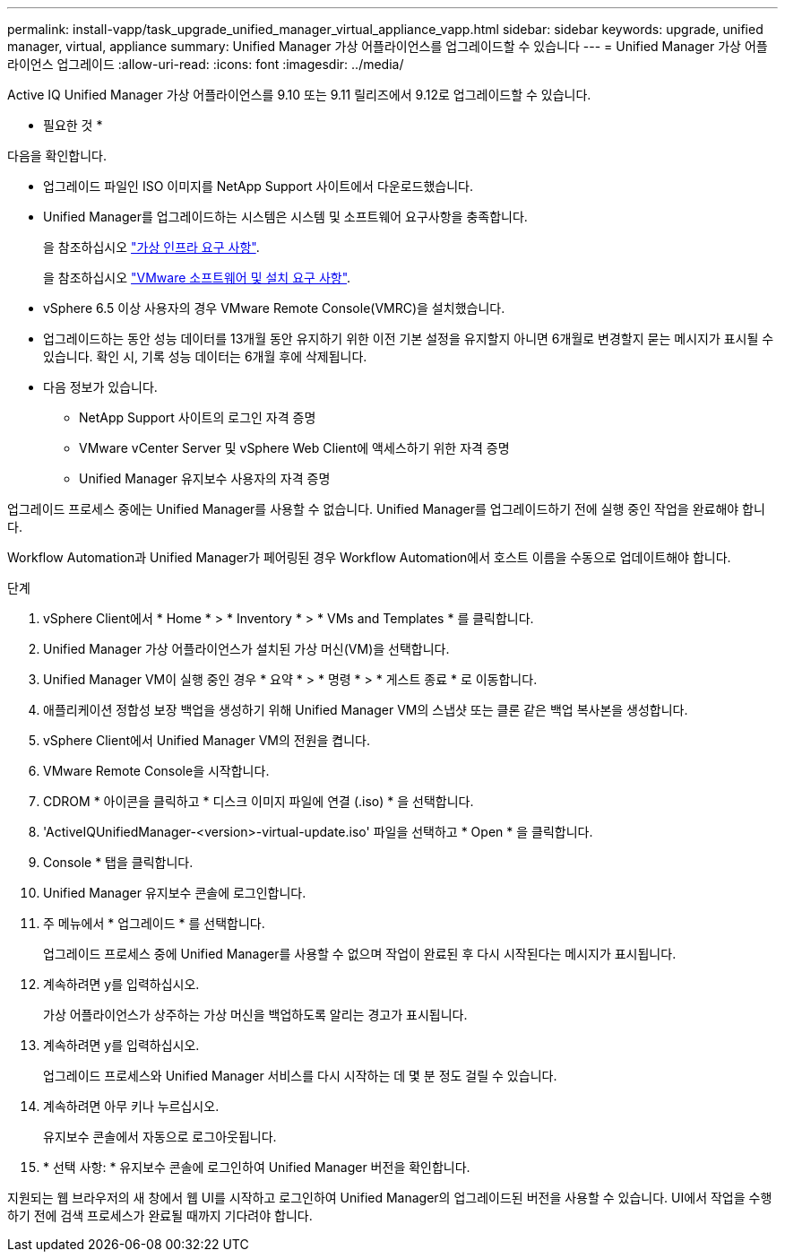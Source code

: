 ---
permalink: install-vapp/task_upgrade_unified_manager_virtual_appliance_vapp.html 
sidebar: sidebar 
keywords: upgrade, unified manager, virtual, appliance 
summary: Unified Manager 가상 어플라이언스를 업그레이드할 수 있습니다 
---
= Unified Manager 가상 어플라이언스 업그레이드
:allow-uri-read: 
:icons: font
:imagesdir: ../media/


[role="lead"]
Active IQ Unified Manager 가상 어플라이언스를 9.10 또는 9.11 릴리즈에서 9.12로 업그레이드할 수 있습니다.

* 필요한 것 *

다음을 확인합니다.

* 업그레이드 파일인 ISO 이미지를 NetApp Support 사이트에서 다운로드했습니다.
* Unified Manager를 업그레이드하는 시스템은 시스템 및 소프트웨어 요구사항을 충족합니다.
+
을 참조하십시오 link:concept_virtual_infrastructure_or_hardware_system_requirements.html["가상 인프라 요구 사항"].

+
을 참조하십시오 link:reference_vmware_software_and_installation_requirements.html["VMware 소프트웨어 및 설치 요구 사항"].

* vSphere 6.5 이상 사용자의 경우 VMware Remote Console(VMRC)을 설치했습니다.
* 업그레이드하는 동안 성능 데이터를 13개월 동안 유지하기 위한 이전 기본 설정을 유지할지 아니면 6개월로 변경할지 묻는 메시지가 표시될 수 있습니다. 확인 시, 기록 성능 데이터는 6개월 후에 삭제됩니다.
* 다음 정보가 있습니다.
+
** NetApp Support 사이트의 로그인 자격 증명
** VMware vCenter Server 및 vSphere Web Client에 액세스하기 위한 자격 증명
** Unified Manager 유지보수 사용자의 자격 증명




업그레이드 프로세스 중에는 Unified Manager를 사용할 수 없습니다. Unified Manager를 업그레이드하기 전에 실행 중인 작업을 완료해야 합니다.

Workflow Automation과 Unified Manager가 페어링된 경우 Workflow Automation에서 호스트 이름을 수동으로 업데이트해야 합니다.

.단계
. vSphere Client에서 * Home * > * Inventory * > * VMs and Templates * 를 클릭합니다.
. Unified Manager 가상 어플라이언스가 설치된 가상 머신(VM)을 선택합니다.
. Unified Manager VM이 실행 중인 경우 * 요약 * > * 명령 * > * 게스트 종료 * 로 이동합니다.
. 애플리케이션 정합성 보장 백업을 생성하기 위해 Unified Manager VM의 스냅샷 또는 클론 같은 백업 복사본을 생성합니다.
. vSphere Client에서 Unified Manager VM의 전원을 켭니다.
. VMware Remote Console을 시작합니다.
. CDROM * 아이콘을 클릭하고 * 디스크 이미지 파일에 연결 (.iso) * 을 선택합니다.
. 'ActiveIQUnifiedManager-<version>-virtual-update.iso' 파일을 선택하고 * Open * 을 클릭합니다.
. Console * 탭을 클릭합니다.
. Unified Manager 유지보수 콘솔에 로그인합니다.
. 주 메뉴에서 * 업그레이드 * 를 선택합니다.
+
업그레이드 프로세스 중에 Unified Manager를 사용할 수 없으며 작업이 완료된 후 다시 시작된다는 메시지가 표시됩니다.

. 계속하려면 y를 입력하십시오.
+
가상 어플라이언스가 상주하는 가상 머신을 백업하도록 알리는 경고가 표시됩니다.

. 계속하려면 y를 입력하십시오.
+
업그레이드 프로세스와 Unified Manager 서비스를 다시 시작하는 데 몇 분 정도 걸릴 수 있습니다.

. 계속하려면 아무 키나 누르십시오.
+
유지보수 콘솔에서 자동으로 로그아웃됩니다.

. * 선택 사항: * 유지보수 콘솔에 로그인하여 Unified Manager 버전을 확인합니다.


지원되는 웹 브라우저의 새 창에서 웹 UI를 시작하고 로그인하여 Unified Manager의 업그레이드된 버전을 사용할 수 있습니다. UI에서 작업을 수행하기 전에 검색 프로세스가 완료될 때까지 기다려야 합니다.
